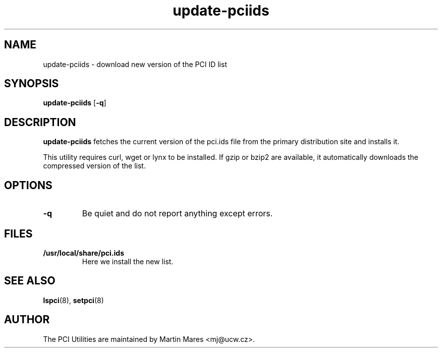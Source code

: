 .TH update-pciids 8 "02 October 2011" "pciutils-3.1.8" "The PCI Utilities"
.IX update-pciids

.SH NAME
update-pciids \- download new version of the PCI ID list

.SH SYNOPSIS
.B update-pciids
.RB [ -q ]

.SH DESCRIPTION
.B update-pciids
fetches the current version of the pci.ids file from the primary distribution
site and installs it.

This utility requires curl, wget or lynx to be installed. If gzip or bzip2
are available, it automatically downloads the compressed version of the list.

.SH OPTIONS
.TP
.B -q
Be quiet and do not report anything except errors.

.SH FILES
.TP
.B /usr/local/share/pci.ids
Here we install the new list.

.SH SEE ALSO
.BR lspci (8),
.BR setpci (8)

.SH AUTHOR
The PCI Utilities are maintained by Martin Mares <mj@ucw.cz>.
